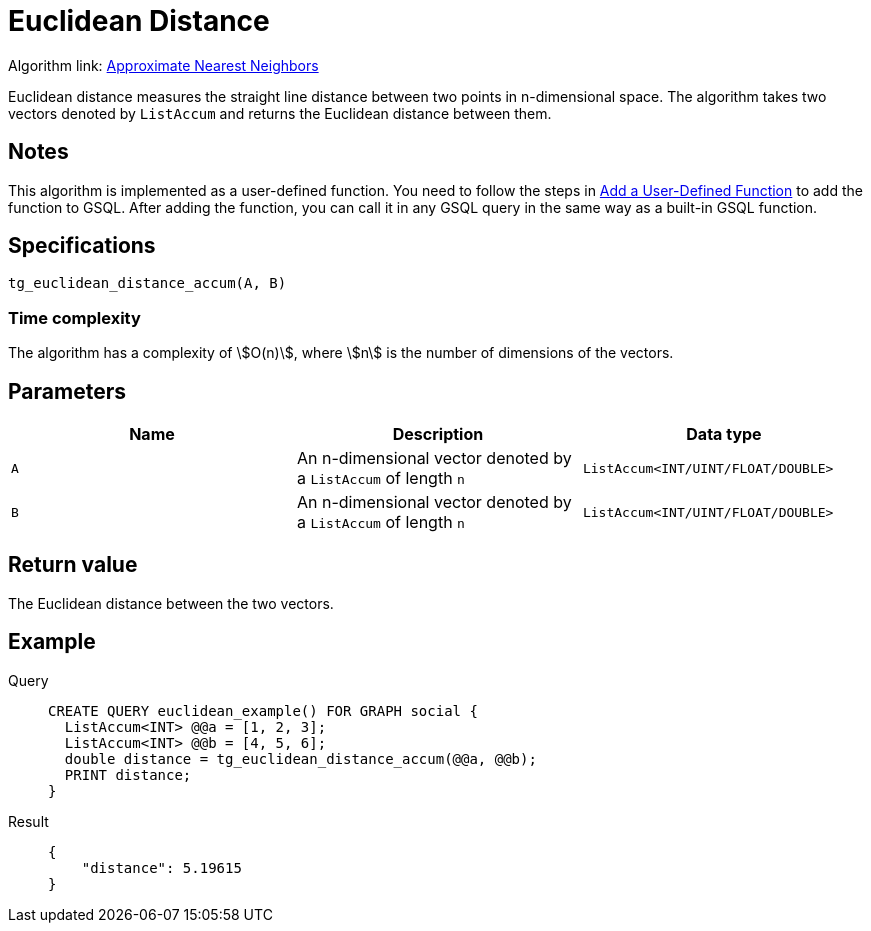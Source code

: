 = Euclidean Distance
:experimental:

Algorithm link: link:https://github.com/tigergraph/gsql-graph-algorithms/tree/277349ce0414ba797edcad1488b6caf1904d5beb/algorithms/Similarity/approximate_nearest_neighbors[Approximate Nearest Neighbors]

Euclidean distance measures the straight line distance between two
points in n-dimensional space. The algorithm takes two vectors denoted
by `ListAccum` and returns the Euclidean distance between them.

== Notes

This algorithm is implemented as a user-defined function. You need to
follow the steps in xref:gsql-ref:querying:func/query-user-defined-functions.adoc[Add a User-Defined Function] to add the
function to GSQL. After adding the function, you can call it in any GSQL
query in the same way as a built-in GSQL function.

== Specifications

....
tg_euclidean_distance_accum(A, B)
....

=== Time complexity
The algorithm has a complexity of stem:[O(n)], where stem:[n] is the number of dimensions of the vectors.

== Parameters

[cols=",,",options="header",]
|===
|Name |Description |Data type
|`+A+` |An n-dimensional vector denoted by a `+ListAccum+` of length
`+n+` |`+ListAccum<INT/UINT/FLOAT/DOUBLE>+`

|`+B+` |An n-dimensional vector denoted by a `+ListAccum+` of length
`+n+` |`+ListAccum<INT/UINT/FLOAT/DOUBLE>+`
|===

== Return value

The Euclidean distance between the two vectors.

== Example

[tabs]
====
Query::
+
--
[,gsql]
----
CREATE QUERY euclidean_example() FOR GRAPH social {
  ListAccum<INT> @@a = [1, 2, 3];
  ListAccum<INT> @@b = [4, 5, 6];
  double distance = tg_euclidean_distance_accum(@@a, @@b);
  PRINT distance;
}
----
--
Result::
+
--
[,json]
----
{
    "distance": 5.19615
}
----
--
====